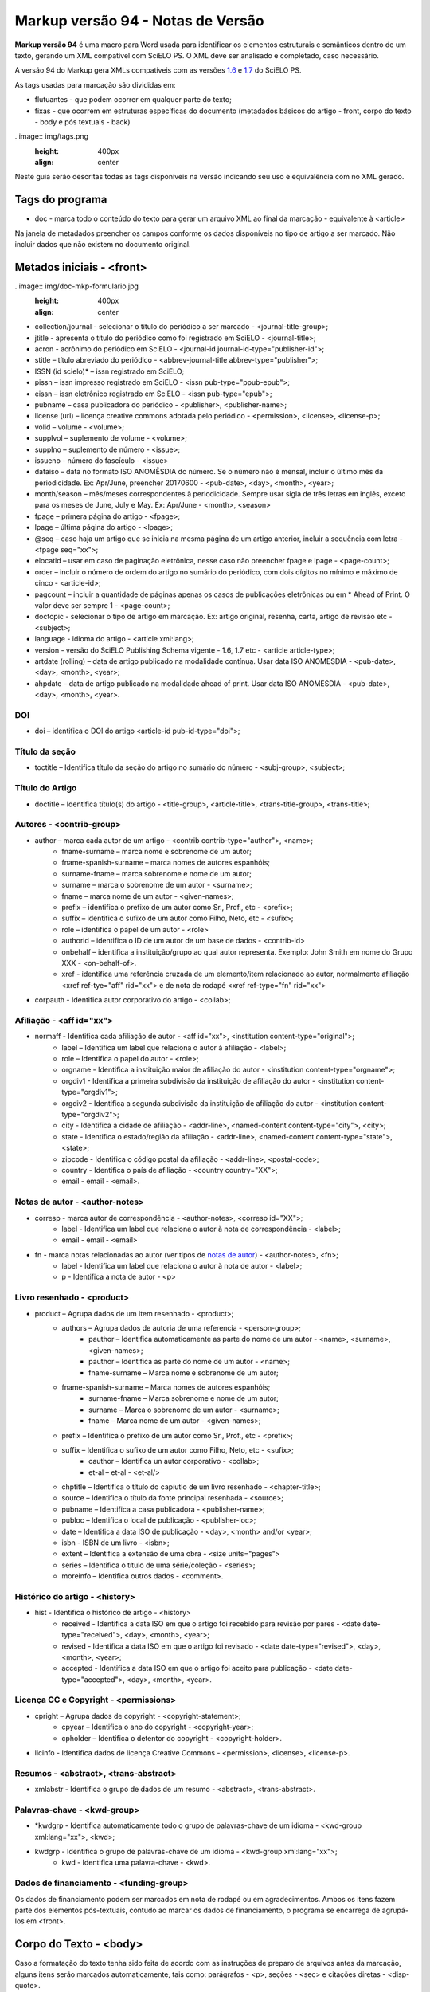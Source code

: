 .. pcprograms documentation master file, created by
   sphinx-quickstart on Tue Mar 27 17:41:25 2012.
   You can adapt this file completely to your liking, but it should at least
   contain the root `toctree` directive.

==================================
Markup versão 94 - Notas de Versão
==================================

**Markup versão 94** é uma macro para Word usada para identificar os elementos estruturais e semânticos dentro de um texto, gerando um XML compatível com SciELO PS. O XML deve ser analisado e completado, caso necessário.

A versão 94 do Markup gera XMLs compatíveis com as versões `1.6 <http://docs.scielo.org/projects/scielo-publishing-schema/pt_BR/1.6-branch/>`_ e `1.7 <http://docs.scielo.org/projects/scielo-publishing-schema/pt_BR/1.7-branch/>`_ do SciELO PS.

As tags usadas para marcação são divididas em:

* flutuantes - que podem ocorrer em qualquer parte do texto;
* fixas - que ocorrem em estruturas específicas do documento (metadados básicos do artigo - front, corpo do texto - body e pós textuais - back)

. image:: img/tags.png
   :height: 400px
   :align: center

Neste guia serão descritas todas as tags disponíveis na versão indicando seu uso e equivalência com no XML gerado.

Tags do programa
----------------

* doc - marca todo o conteúdo do texto para gerar um arquivo XML ao final da marcação - equivalente à <article>

Na janela de metadados preencher os campos conforme os dados disponíveis no tipo de artigo a ser marcado. Não incluir dados que não existem no documento original.

Metados iniciais - <front>
--------------------------

. image:: img/doc-mkp-formulario.jpg
   :height: 400px
   :align: center

* collection/journal  - selecionar o título do periódico a ser marcado - <journal-title-group>; 
* jtitle - apresenta o título do periódico como foi registrado em SciELO - <journal-title>; 
* acron - acrônimo do periódico em SciELO -  <journal-id journal-id-type="publisher-id">;
* stitle – título abreviado do periódico -  <abbrev-journal-title abbrev-type="publisher">;
* ISSN (id scielo)* – issn registrado em SciELO;
* pissn – issn impresso registrado em SciELO -  <issn pub-type="ppub-epub">;
* eissn – issn eletrônico registrado em SciELO -  <issn pub-type="epub">;
* pubname – casa publicadora do periódico -  <publisher>, <publisher-name>;
* license (url) – licença creative commons adotada pelo periódico - <permission>, <license>, <license-p>;
* volid – volume - <volume>;
* supplvol – suplemento de volume - <volume>;
* supplno – suplemento de número - <issue>;
* issueno - número do fascículo - <issue>
* dataiso – data no formato ISO ANOMÊSDIA do número. Se o número não é mensal, incluir o último mês da periodicidade. Ex: Apr/June, preencher 20170600 - <pub-date>, <day>, <month>, <year>;
* month/season – mês/meses correspondentes à periodicidade. Sempre usar sigla de três letras em inglês, exceto para os meses de June, July e May. Ex: Apr/June - <month>, <season>
* fpage – primera página do artigo - <fpage>;
* lpage – última página do artigo - <lpage>;
* @seq – caso haja um artigo que se inicia na mesma página de um artigo anterior, incluir a sequência com letra - <fpage seq="xx">;
* elocatid – usar em caso de paginação eletrônica, nesse caso não preencher fpage e lpage - <page-count>;
* order – incluir o número de ordem do artigo no sumário do periódico, com dois dígitos no mínimo e máximo de cinco - <article-id>;
* pagcount – incluir a quantidade de páginas apenas os casos de publicações eletrônicas ou em * Ahead of Print. O valor deve ser sempre 1 - <page-count>;
* doctopic - selecionar o tipo de artigo em marcação. Ex: artigo original, resenha, carta, artigo de revisão etc - <subject>;
* language - idioma do artigo - <article xml:lang>;
* version - versão do SciELO Publishing Schema vigente - 1.6, 1.7 etc - <article article-type>;
* artdate (rolling) – data de artigo publicado na modalidade contínua. Usar data ISO ANOMESDIA - <pub-date>, <day>, <month>, <year>;
* ahpdate – data de artigo publicado na modalidade ahead of print. Usar data ISO ANOMESDIA - <pub-date>, <day>, <month>, <year>.

DOI
^^^
* doi – identifica o  DOI do artigo <article-id pub-id-type="doi">;

Título da seção
^^^^^^^^^^^^^^^^
* toctitle – Identifica título da seção do artigo no sumário do número - <subj-group>, <subject>;

Título do Artigo
^^^^^^^^^^^^^^^^
* doctitle – Identifica título(s) do artigo - <title-group>, <article-title>, <trans-title-group>, <trans-title>;

Autores - <contrib-group>
^^^^^^^^^^^^^^^^^^^^^^^^^
* author – marca cada autor de um artigo - <contrib contrib-type="author">, <name>;
    * fname-surname – marca nome e sobrenome de um autor;
    * fname-spanish-surname – marca nomes de autores espanhóis;
    * surname-fname – marca sobrenome e nome de um autor;
    * surname – marca o sobrenome de um autor - <surname>;
    * fname – marca nome de um autor - <given-names>;
    * prefix – identifica o prefixo de um autor como Sr., Prof., etc - <prefix>;
    * suffix –  identifica o sufixo de um autor como Filho, Neto, etc - <sufix>;
    * role –  identifica o papel de um autor - <role>
    * authorid – identifica o ID de um autor de um base de dados - <contrib-id>
    * onbehalf – identifica a instituição/grupo ao qual autor representa. Exemplo: John Smith em nome do Grupo XXX - <on-behalf-of>.
    * xref - identifica uma referência cruzada de um elemento/item relacionado ao autor, normalmente afiliação <xref ref-tye="aff" rid="xx"> e de nota de rodapé <xref ref-type="fn" rid="xx">

* corpauth - Identifica autor corporativo do artigo - <collab>;

Afiliação - <aff id="xx">
^^^^^^^^^^^^^^^^^^^^^^^^^

* normaff - Identifica cada afiliação de autor - <aff id="xx">, <institution content-type="original">;
 	* label – Identifica um label que relaciona o autor à afiliação - <label>;
 	* role –  Identifica o papel do autor - <role>; 
 	* orgname - Identifica a instituição maior de afiliação do autor - <institution content-type="orgname">;
 	* orgdiv1 - Identifica a primeira subdivisão da instituição de afiliação do autor - <institution content-type="orgdiv1">;
 	* orgdiv2 - Identifica a segunda subdivisão da instituição de afiliação do autor - <institution content-type="orgdiv2">;
 	* city - Identifica a cidade de afiliação - <addr-line>, <named-content content-type="city">, <city>;
 	* state - Identifica o estado/região da afiliação - <addr-line>, <named-content content-type="state">, <state>;
 	* zipcode - Identifica o código postal da afiliação - <addr-line>, <postal-code>;
 	* country - Identifica o país de afiliação - <country country="XX">;
 	* email - email - <email>.

Notas de autor - <author-notes>
^^^^^^^^^^^^^^^^^^^^^^^^^^^^^^^

* corresp - marca autor de correspondência - <author-notes>, <corresp id="XX">;
	* label - Identifica um label que relaciona o autor à nota de correspondência - <label>;
	* email - email - <email>
* fn - marca notas relacionadas ao autor (ver tipos de `notas de autor <http://docs.scielo.org/projects/scielo-publishing-schema/pt_BR/1.7-branch/tagset.html#notas-de-autor>`_) - <author-notes>, <fn>;
	* label - Identifica um label que relaciona o autor à nota de autor - <label>;
	* p - Identifica a nota de autor - <p>

Livro resenhado - <product>
^^^^^^^^^^^^^^^^^^^^^^^^^^^

* product – Agrupa dados de um item resenhado - <product>;
	* authors – Agrupa dados de autoria de uma referencia - <person-group>;
		* pauthor – Identifica automaticamente as parte do nome de um autor - <name>, <surname>, <given-names>;
		* pauthor – Identifica as parte do nome de um autor - <name>;
		* fname-surname – Marca nome e sobrenome de um autor;
    	* fname-spanish-surname – Marca nomes de autores espanhóis;
   	 	* surname-fname – Marca sobrenome e nome de um autor;
   	 	* surname – Marca o sobrenome de um autor - <surname>;
   		* fname – Marca nome de um autor - <given-names>;
    	* prefix – Identifica o prefixo de um autor como Sr., Prof., etc - <prefix>;
    	* suffix – Identifica o sufixo de um autor como Filho, Neto, etc - <sufix>;
		* cauthor – Identifica un autor corporativo - <collab>;
		* et-al – et-al - <et-al/>
	* chptitle – Identifica o título do capíutlo de um livro resenhado - <chapter-title>;
	* source – Identifica o título da fonte principal resenhada - <source>;
	* pubname – Identifica a casa publicadora - <publisher-name>; 
	* publoc – Identifica o local de publicação - <publisher-loc>; 
	* date – Identifica a data ISO de publicação - <day>, <month> and/or <year>;
	* isbn - ISBN de um livro - <isbn>;
	* extent – Identifica a extensão de uma obra - <size units="pages">
	* series – Identifica o título de uma série/coleção - <series>;
	* moreinfo – Identifica outros dados - <comment>.

Histórico do artigo - <history>
^^^^^^^^^^^^^^^^^^^^^^^^^^^^^^^

* hist - Identifica o histórico de artigo - <history>
	* received - Identifica a data ISO em que o artigo foi recebido para revisão por pares - <date date-type="received">, <day>, <month>, <year>;
	* revised - Identifica a data ISO em que o artigo foi revisado - <date date-type="revised">, <day>, <month>, <year>;
	* accepted - Identifica a data ISO em que o artigo foi aceito para publicação - <date date-type="accepted">, <day>, <month>, <year>.

Licença CC e Copyright - <permissions>
^^^^^^^^^^^^^^^^^^^^^^^^^^^^^^^^^^^^^^

* cpright – Agrupa dados de copyright - <copyright-statement>;
	* cpyear – Identifica o ano do copyright - <copyright-year>;
	* cpholder – Identifica o detentor do copyright - <copyright-holder>.
* licinfo - Identifica dados de licença Creative Commons - <permission>, <license>, <license-p>.

Resumos - <abstract>, <trans-abstract>
^^^^^^^^^^^^^^^^^^^^^^^^^^^^^^^^^^^^^^

* xmlabstr - Identifica o grupo de dados de um resumo - <abstract>, <trans-abstract>.

Palavras-chave - <kwd-group>
^^^^^^^^^^^^^^^^^^^^^^^^^^^^

* *kwdgrp - Identifica automaticamente todo o grupo de palavras-chave de um idioma - <kwd-group xml:lang="xx">, <kwd>;
* kwdgrp - Identifica o grupo de palavras-chave de um idioma - <kwd-group xml:lang="xx">;
	* kwd - Identifica uma palavra-chave - <kwd>.

Dados de financiamento - <funding-group>
^^^^^^^^^^^^^^^^^^^^^^^^^^^^^^^^^^^^^^^^

Os dados de financiamento podem ser marcados em nota de rodapé ou em agradecimentos. Ambos os itens fazem parte dos elementos pós-textuais, contudo ao marcar os dados de financiamento, o programa se encarrega de agrupá-los em <front>.


Corpo do Texto - <body>
-----------------------

Caso a formatação do texto tenha sido feita de acordo com as instruções de preparo de arquivos antes da marcação, alguns itens serão marcados automaticamente, tais como: parágrafos - <p>, seções - <sec> e citações diretas - <disp-quote>.

* xmlbody - Identifica o corpo do texto - <body>
	* p – Identifica um parágrafo no corpo do texto - <p>;
		* xref - Identifica a chamada de um elemento (figuras, tabelas etc) no corpo do texto (clique em `xref <http://docs.scielo.org/projects/scielo-publishing-schema/pt_BR/1.7-branch/tagset/elemento-xref.html#xref>`_ para ver todos tipos de referência cruzada) - <xref ref-type="xx" rid="xx">
		* uri - Identifica uma url. Pode ocorrer em <front>, <body> e <back> - <ext-link ext-link-type="xx" xlink:href="xx">;
	* media - Identifica uma mídia. Pode aparecer em <body> e <back> sendo mais comum em <body> (clique em `media <http://docs.scielo.org/projects/scielo-publishing-schema/pt_BR/1.7-branch/tagset/elemento-media.html>`_-  <media mimetype="xx"
       mime-subtype="xx" xlink:href="nomedoarquivodemidia.extensãodoarquivodemídia"/>
	* sec - Identifica uma seção e seus tipos mais comuns - <sec sec-type="xx">;
		* sectitle - Identifica o título de uma seção - <title>
		* p – Identifica um parágrafo dentro de uma seção - <p>;
		* subsec - Identifica uma subseção - <sec>
 			* sectitle - Identifica o título da subseção - <sec>;
			*	p – Identifica um parágrafo em uma subseção - <p>;
	* deflist - Identifica uma lista de definições no corpo do texto - <def-list id="xx">;
		* sectitle - Identifica o título de uma lista de definições - <title>;
		* defitem - Identifica um item da lista de definições - <def-item>
			* term - Identifica o termo a ser definido - <term>;
			* def - Identifica a definição do termo - <def>;
	* *deflist - Identifica automaticamente todos os itens de uma lista de definições - <def-list id="xx">;
	* sigblock – Agrupa dados de uma assinatura de um artigo - <sig-block>
		* sig – Identifica a assinatura do autor - <sig>
	* boxedtxt - Identifica uma caixa de texto. Pode marcar caixas de texto em <front>, <body> e <back> sendo mais comum sua presença em <body> - <boxed-text>
		* p - Identifica um parágrafo - <p>;
		* sec - Identifica uma seção em uma caixa de texto - <sec>;
			* sectitle - Identifica o título da seção - <title>;
			* p - Identifica um parágrafo - <p>;
				* subsec - Identifica uma subseção - <sec>;
 					* sectitle - Identifica o título da subseção - <title>;
					* p - Identifica um parágrafo - <p>;
		* *boxedtxt - Identifica automaticamente os dados de uma caixa de texto - <boxed-text>;
	* equation - Identifica uma fórmulas/equação. Pode ocorrer em <front>, <body> e <back> sendo mais comum sua presença em <body> - <disp-formula id="xx"> quando em um parágrafo, <inline-formula> quando no meio de um parágrafo;
		* graphic - Identifica uma imagem de uma fórmula/equação - <graphic xlink:href="nomedoarquivodaimagem.extensãodaimagem"/>
			* alttext - Identifica um texto que descreve a imagem - <alt-text>
		* textmath - Identifica uma fórmulas/equação em formato LaTeX - <tex-math>;
		* mmlmath - Identifica uma fórmulas/equação em formato MathML - <mml:math>;
		* label - Identifica um label de uma fórmula num parágrafo - <label>;
	* figgrp - Agrupa dados de uma figura. Pode ocorrer em <front>, <body> e <back> sendo mais comum sua presença em <body> e <back> - <fig id="xx">
		* graphic - Identifica uma imagem - <graphic xlink:href="nomedoarquivodaimagem.extensãodaimagem"/>
			* alttext - Identifica um texto que descreve a imagem - <alt-text>
		* attrib - Identifica a fonte da figura - <attrib>
		* label - Identifica um label da figura - <label>;
		* caption - Identifica a legenda da figura - <caption>;
	* quote - Identifica uma citação direta. Pode ocorrer em <body> e <back> sendo mais comum em <body> - <disp-quote>
	* list - Identifica uma lista. Pode ocorrer em <body> e <back> sendo mais comum sua presenta em <body> - <list list-type="xx">;
			* li - Identifica um item de uma lista - <list-item> <p>;
				* label - Identifica o label de um item, se hiuver - <label>;
	* *list - Identifica automaticamente os elementos de uma lista;
	* tabwrap - Agrupa dados de uma tabela> Pode ocorrer em  <body> e <back> sendo mais comum em <body> - <table-wrap id="xx">;
		* label - Identifica um label de uma tabela - <label>;
		* caption - Identifica a legenda uma tabela - <caption>;
		* xhtml - Identifica uma tabel codificada em XHTML, incluindo-se o nome do arquivo disponível na pasta src com sua extensão. Exemplo: artigo01tab.html;
		* graphic - Identifica uma imagem de uma tabela - <graphic xlink:href="nomedoarquivodaimagem.extensãodaimagem"/>
			* alttext - Identifica um texto que descreve a imagem - <alt-text>
		* table - Identifica uma tabela - <table>;
			* tr - Identifica uma linha de uma tabela - <tr>;
				* th - Identifica uma célula do cabeçalho de uma tabela - <th>;
				* td - Identifica uma célula do corpo de uma tabela - <td>;
	* fntable - Agrupa dados de nota uma tabela - <table-wrap-foot>;
		* label - Identifica o label de uma nota de tabela - <label>
	* versegrp - Agrupa dados de um verso. Pode ocorrer em <body> e <back> sendo mais comum em <body> - <verse-group>;
		* label - Identifica o label - <label>;
		* versline - Identifica uma linha do verso - <verse-line>;
		* attrib - Identifica a autoria do verso - <attrib>; 
	* supplmat - Identifica um suplemento. Pode ocorrer em <front>, <body> e <back> sendo mais comum em <body> -  <supplementary-material id="xx" mimetype="xx" mime-subtype="xx" xlink:href="nomedoarquivodosuplemento.extensãodoarquivo"/>;
		* label - Identifica o label - <label>;
		* caption - Identifica a legenda - <caption>

Dados pós-textuais - <back>
---------------------------

Agradecimentos - <ack>
^^^^^^^^^^^^^^^^^^^^^^

* ack - agrupa os elementos de agradecimentos - <ack>;
 	* sectitle - Identifica o título da seção agradecimento - <title>;
	* p - Identifica um parágrafo na seção agardecimentos - <p>;
		* funding - Agrupa os dados de financiamento quando presentes em agradecimentos - <funding-group>
 			* award - Agrupa dados do número de contrato e a gência de fomento/financiador - <award-group>;
 			 	* fundsrc - Identifica a agência de fomento/financiador - Mfunding-source>;
 				* contract - Identifica o número do projeto ou contrato do financiamento - <award-id>;

Notas de rodapé
^^^^^^^^^^^^^^^

* page-fn - Identifica automaticamente todas as notas de rodapé e suas referências no corpo do texto desde que inseridas como notas de rodapé do word - <fn-group> <fn>
* fngrp - Agrupa notas de um texto - <fn-group>;
	* fn - Identifica uma nota - <fn fn-type="xx" id="xx">

Apêndices/Anexos - <app-group>
^^^^^^^^^^^^^^^^^^^^^^^^^^^^^^

* appgrp - Agrupa dados de apêndices/anexos - <app-group>;
	* app - Identifica um anexo/apêndice - <app id="xx">;
		* label - Identifica o label de um anexo/apêndice - <label>;
 		* sectitle - Identifica o título de um anexo/apêndice - <title>;
		* sec - Identifica uma seção e seus tipos mais comuns - <sec sec-type="xx">;
			* sectitle - Identifica o título de uma seção - <title>
			* p – Identifica um parágrafo dentro de uma seção - <p>;
				* subsec - Identifica uma subseção - <sec>
 					* sectitle - Identifica o título da subseção - <sec>;
					*	p – Identifica um parágrafo em uma subseção - <p>;
	* p – Identifica um parágrafo no corpo do texto - <p>;
		* glossary - Identifica um glossário, pode ser usada para marcar um glossário em <front>, <body> e <back>, sendo mais comum sua presença em <back> - <glossary id="xx">
 			* label - Identifica o label do glossário - <label>
 			* sectitle - Identifica p título do gloassário - <title>;
			* deflist - Identifica uma lista de definições no glossário - <def-list id="xx">;
				* defitem - Identifica um item da lista de definições no glossário - <def-item>
					* term - Identifica o termo a ser definido no glossário - <term>;
					* def - Identifica a definição do termo no gloassário - <def>;
			* *deflist - Identifica automaticamente todos os itens de uma lista de definições no gloassário;

Referências bibliográficas - <ref-list>
^^^^^^^^^^^^^^^^^^^^^^^^^^^^^^^^^^^^^^^

* refs - Identifica uma lista de referências bibliográficas - <ref-list>;
	* sectitle - Identifica o título da seção de referências - <title>;
	* ref - Agrupa os dados de uma referência bibliográfica. Clique  `aqui <http://docs.scielo.org/projects/scielo-publishing-schema/pt_BR/1.7-branch/tagset/elemento-element-citation.html>`_ para consultar os tipos possíveis de referência bibliográfica - <ref> <element-citation publication-type="xx"> <mixed-citation>;
		* text-ref - Identifica a forma original da referência - <mixed-citation>;
		* label - Identifica o label de uma referência - <label>;
		* *authors - Identifica automaticamente todos os elementos de uma autoria;
		* authors - Agrupa dados de autoria de una referencia - <person-group person-group-type="xx">;
			* *pauthor - Identifica automaticamente partes do nome de UM autor;
			* pauthor - Agrupa partes do nome de UM autor - <name>;
				* fname-surname - marca nome e sobrenome de um autor;
				* fname-spanish-surname - marca nome e sobrenome de autores espanhós;
				* surname-fname - marca sobrenome e nome de um autor;
				* fname - marca os nomes de um autor - <given-names>;
				* surname - marca o sobrenome de um autor - <surname>;
				* prefix - identifica o prefixo de um autor como Sr., Prof., etc - <prefix>;
				* suffix -  identifica o sufixo de um autor como Filho, Neto, etc - <suffix>
			* cauthor - Identifica um autor corporativo - <collab>;
			* et-al - et-al - <etal>;
		* arttitle - Identifica o título de um artigo - <article-title>;
		* chptitle - Identifica o título de um capítulo de livro - <chapter-title>;
		* cited - Identifica a data ISO da consulta da fonte citada -  <date-in-citation content-type="access-date">;
		* series - Identifica o título de uma serie - <serie>;
		* confgrp - Agrupa dados de uma conferencia;
			* confname - Identifica o nome da conferência - <conf-name>;
			* no - Identifica o número da conferência;
			* date - Identifica a data ISO da conferência - <conf-date>;
			* city - Identifica a cidade da conferência - <conf-loc>;
			* state - Identifica o estado/região da conferência - <conf-loc>;
			* country - Identifica o país da conferência - <conf-loc>;
			* sponsor - Identifica a instituição responsável pela conferencia - <publisher-name>;
		* date - Identifica a data ISO da refêrencia - <day> <month> <season> <year>;
		* edition - Identifica a edição da referência - <edition>;
		* elocation - Identifica o identificador eletrênico da referência - <elocation-id>;
		* extent - Identifica a extensão de uma referência - <size units="pages">;
		* issn - ISSN - <issn>;
		* isbn - ISBN - <isbn>;
		* issueno - Identifica o número - <issue>;
		* moreinfo - outros dados importantes - <comment>;
		* pages - Identifica um intervalo de páginas - <fpage> <lpage>;
		* part- Identifica uma parte de uma referencia - <part-title>;
		* patentno - Identifica o número de uma patente - <patent country="XX">;
		* pubid - Identifica um id de qualquer tipo de base de dados externa. Clique  `aqui <http://docs.scielo.org/projects/scielo-publishing-schema/pt_BR/1.7-branch/tagset/elemento-pub-id.html>`_ para ver tipos possíveis -  <pub-id pub-id-type="xx">;
		* publoc- Identifica o local de publicação da referência - <publisher-loc>; 
		* pubname- Identifica a casa publicadora da referência - <publisher-name>; 
		* *publoc/pubname- Identifica automaticamente local de publicação e casa publicadora;
		* *pubname/publoc- Identifica automaticamente casa publicadora e local de publicação;
		* reportid - Identifica o nome ou número de um relatório - <pub-id pub-id-type="other">;
		* *source - Identifica automaticamente o título da fonte principal de uma referência e suas repetições na lista de referencias - <source>;
		* source - Identifica o título da fonte principal da referência - <source>;
		* suppl - Identifica o número de um suplemento - <supplement>;
		* thesgrp - Agrupa dados de uma tese/dissertação;
			* date - Identifica a data ISO da tese - <day> <month> <season> <year>;
			* city - Identifica a cidade da tese - <publisher-loc>;
			* state - Identifica o estado/região da tese - <publisher-loc>;
			* country - Identifica o país da tese - <publisher-loc>;
			* orgname - Identifica a instituição onde a tese foi defendida/depositada - <publisher-name>;
		* url - Identifica uma url - <ext-link ext-link-type="uri" xlink:href="http://xxxx">
		* volid - Identifica o volume de uma referência - <volume>


